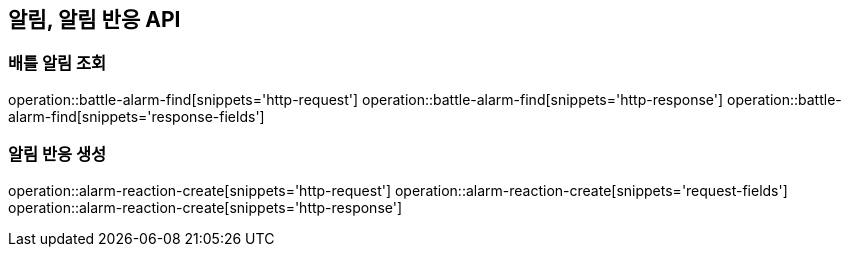 == 알림, 알림 반응 API

=== 배틀 알림 조회

operation::battle-alarm-find[snippets='http-request']
operation::battle-alarm-find[snippets='http-response']
operation::battle-alarm-find[snippets='response-fields']

=== 알림 반응 생성

operation::alarm-reaction-create[snippets='http-request']
operation::alarm-reaction-create[snippets='request-fields']
operation::alarm-reaction-create[snippets='http-response']
